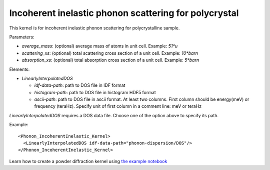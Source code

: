 .. _kernel_incoh_inel_phonon_polyxtal:

Incoherent inelastic phonon scattering for polycrystal
^^^^^^^^^^^^^^^^^^^^^^^^^^^^^^^^^^^^^^^^^^^^^^^^^^^^^^
This kernel is for incoherent inelastic phonon scattering for polycrystalline sample.

Parameters: 

- `average_mass`: (optional) average mass of atoms in unit cell. Example: `51*u`
- `scattering_xs`: (optional) total scattering cross section of a unit cell. Example: `10*barn`
- `absorption_xs`: (optional) total absorption cross section of a unit cell. Example: `5*barn`

Elements:

- `LinearlyInterpolatedDOS`

  * `idf-data-path`: path to DOS file in IDF format
  * `histogram-path`: path to DOS file in histogram HDF5 format
  * `ascii-path`: path to DOS file in ascii format.
    At least two columns. First column should be energy(meV) or frequency (teraHz). 
    Specify unit of first column in a comment line: meV or teraHz

`LinearlyInterpolatedDOS` requires a DOS data file.
Choose one of the option above to specify its path.

Example::

  <Phonon_IncoherentInelastic_Kernel>
    <LinearlyInterpolatedDOS idf-data-path="phonon-dispersion/DOS"/> 
  </Phonon_IncoherentInelastic_Kernel>

Learn how to create a powder diffraction kernel using
`the example notebook <https://github.com/mcvine/training/tree/master/sample/Al_powder-IncoherentPhonon.ipynb>`_
